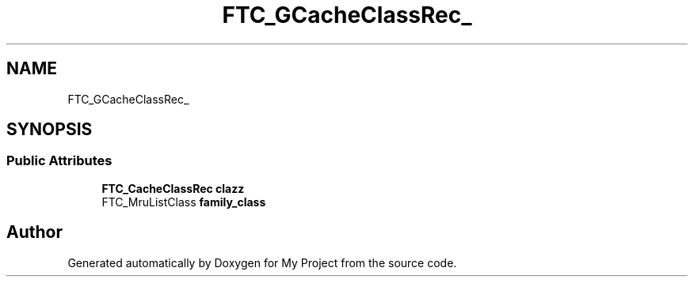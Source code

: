 .TH "FTC_GCacheClassRec_" 3 "Wed Feb 1 2023" "Version Version 0.0" "My Project" \" -*- nroff -*-
.ad l
.nh
.SH NAME
FTC_GCacheClassRec_
.SH SYNOPSIS
.br
.PP
.SS "Public Attributes"

.in +1c
.ti -1c
.RI "\fBFTC_CacheClassRec\fP \fBclazz\fP"
.br
.ti -1c
.RI "FTC_MruListClass \fBfamily_class\fP"
.br
.in -1c

.SH "Author"
.PP 
Generated automatically by Doxygen for My Project from the source code\&.
